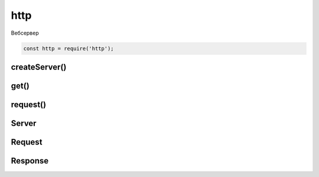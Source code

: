 .. py:module:: http

http
====

Вебсервер

.. code-block:: js

    const http = require('http');


createServer()
--------------

.. js:function:: createServer(callback)

    Возвращает объект сервера :js:class:`Server`

    .. code-block:: js

        const server = http.createServer((request, response) => {
            // request.url
            //
        });

get()
-----

.. js:function:: get(url, callback)

    Get запрос

    .. code-block:: js

        http.get('ilnurgi.ru', (res) => {
            res.statusCode;
        }).on('error', e => {
            e.message;
        });


request()
---------

.. js:function:: request(options, callback)

    POST запрос

    .. code-block:: js

        const options = {
            hostname: 'ilnurgi.ru',
            port: 80,
            path: '/statistic',
            method: 'POST'
        };

        const req = http.request(options, res => {
            res.statusCode;
            JSON.stringify(res.headers);
            res.setEncoding('utf8');
            res.on('data', chunk => {
                //
            });
        })
        req.on('error', e => {
            e.message;
        });
        req.write('data\n');
        req.end();


Server
------

.. js:class:: Server()

    Сервер


    .. js:function:: listen(port, host, callback)

        Указывает порт прослушки

        .. code-block:: js

            server.listen(8000);


    .. js:function:: on(event_name, callback)

        Регистрирует обработчик события

        * event_name - название события

            * request

        * callback - обработчик события, принимает два параметра :js:class:`Request`, :js:class:`Response`

        .. code-block:: js

            server.on('request', (req, res) => {
                res.write('Hello Worlf!\n');
                res.end();
            });

            server.on('request', (req, res) => {
                res.end(fs.reafFileSync(__dirname + '/index.html'));
            });

Request
-------

.. js:class:: Request()

    Объект запроса

    .. js:attribute:: headers

        .. code-block:: js

            request.headers
            {
                host: '127.0.0.1:3000',
                'user-agent': '',
                'accept-encoding': 'gzip',
                connection: 'close'
            }

    .. js:attribute:: method

        .. code-block:: js 

            request.method
            //  GET

    .. js:attribute:: url

        ..code-block:: js

            request.url
            // /


Response
--------

.. js:class:: Response()

    Объект ответа на запрос


    .. js:function:: end();

        Завершает обработку ответа на запрос

        .. code-block:: js

            res.end();
            res.end('Hello world');


    .. js:function:: write(body)

        Записывает ответ в тело ответа

        .. code-block:: js

            res.write('Hello World!\n');


    .. js:function:: writeHead()

        Добавляет в ответ заголовки

        .. code-block:: js

            response.writeHead(200, {'Content-type': 'application-json'})


            